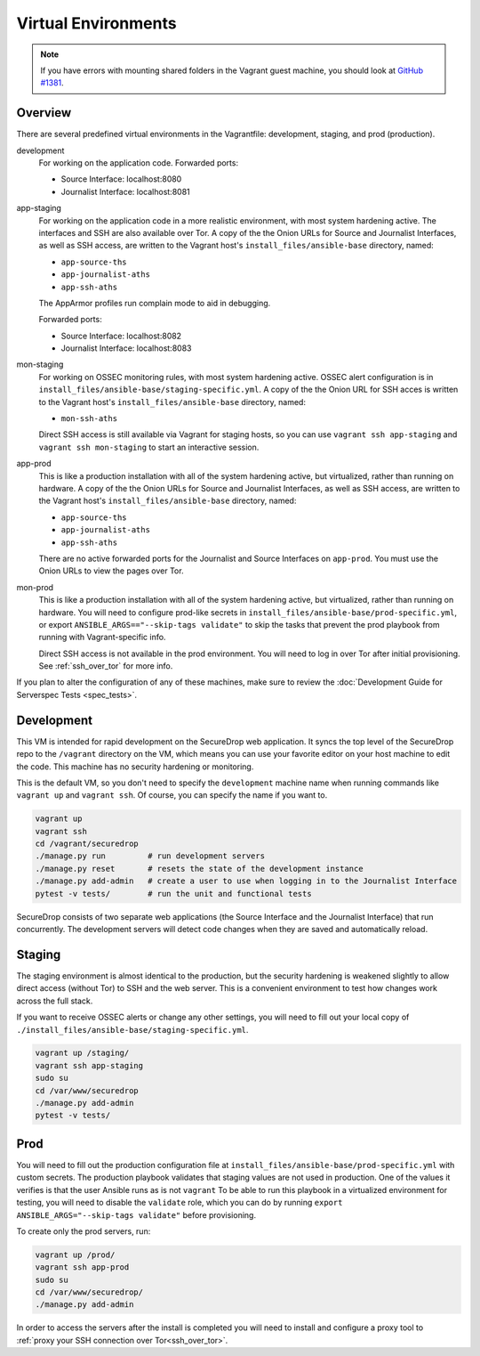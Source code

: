Virtual Environments
====================

.. note:: If you have errors with mounting shared folders in the Vagrant guest
          machine, you should look at `GitHub #1381`_.

.. _`GitHub #1381`: https://github.com/freedomofpress/securedrop/issues/1381

Overview
--------

There are several predefined virtual environments in the Vagrantfile:
development, staging, and prod (production).

development
    For working on the application code. Forwarded ports:

    -  Source Interface: localhost:8080
    -  Journalist Interface: localhost:8081

app-staging
    For working on the application code in a more realistic environment,
    with most system hardening active.
    The interfaces and SSH are also available over Tor.
    A copy of the the Onion URLs for Source and Journalist Interfaces,
    as well as SSH access, are written to the Vagrant host's
    ``install_files/ansible-base`` directory, named:

    - ``app-source-ths``
    - ``app-journalist-aths``
    - ``app-ssh-aths``

    The AppArmor profiles run complain mode to aid in debugging.

    Forwarded ports:

    -  Source Interface: localhost:8082
    -  Journalist Interface: localhost:8083

mon-staging
    For working on OSSEC monitoring rules, with most system hardening active.
    OSSEC alert configuration is in
    ``install_files/ansible-base/staging-specific.yml``.
    A copy of the the Onion URL for SSH acces is written to the Vagrant host's
    ``install_files/ansible-base`` directory, named:

    - ``mon-ssh-aths``

    Direct SSH access is still available via Vagrant for staging hosts, so you
    can use ``vagrant ssh app-staging`` and ``vagrant ssh mon-staging``
    to start an interactive session.

app-prod
    This is like a production installation with all of the system
    hardening active, but virtualized, rather than running on hardware.
    A copy of the the Onion URLs for Source and Journalist Interfaces,
    as well as SSH access, are written to the Vagrant host's
    ``install_files/ansible-base`` directory, named:

    - ``app-source-ths``
    - ``app-journalist-aths``
    - ``app-ssh-aths``

    There are no active forwarded ports for the Journalist and Source Interfaces
    on ``app-prod``. You must use the Onion URLs to view the pages over Tor.

mon-prod
    This is like a production installation with all of the system
    hardening active, but virtualized, rather than running on hardware.
    You will need to configure prod-like secrets in
    ``install_files/ansible-base/prod-specific.yml``, or export
    ``ANSIBLE_ARGS=="--skip-tags validate"`` to skip the tasks
    that prevent the prod playbook from running with Vagrant-specific info.

    Direct SSH access is not available in the prod environment.
    You will need to log in over Tor after initial provisioning. See
    :ref:`ssh_over_tor` for more info.

If you plan to alter the configuration of any of these machines, make sure to
review the :doc:`Development Guide for Serverspec Tests <spec_tests>`.

Development
-----------

This VM is intended for rapid development on the SecureDrop web application. It
syncs the top level of the SecureDrop repo to the ``/vagrant`` directory on the
VM, which means you can use your favorite editor on your host machine to edit
the code. This machine has no security hardening or monitoring.

This is the default VM, so you don't need to specify the ``development``
machine name when running commands like ``vagrant up`` and ``vagrant ssh``. Of
course, you can specify the name if you want to.

.. code:: sh

   vagrant up
   vagrant ssh
   cd /vagrant/securedrop
   ./manage.py run         # run development servers
   ./manage.py reset       # resets the state of the development instance
   ./manage.py add-admin   # create a user to use when logging in to the Journalist Interface
   pytest -v tests/        # run the unit and functional tests

SecureDrop consists of two separate web applications (the Source Interface and
the Journalist Interface) that run concurrently. The development servers will
detect code changes when they are saved and automatically reload.

Staging
-------

The staging environment is almost identical to the production, but the security
hardening is weakened slightly to allow direct access (without Tor) to SSH and
the web server. This is a convenient environment to test how changes work
across the full stack.

.. todo:: Explain why we allow direct access on the staging environment

If you want to receive OSSEC alerts or change any other settings, you will need
to fill out your local copy of
``./install_files/ansible-base/staging-specific.yml``.

.. code:: sh

   vagrant up /staging/
   vagrant ssh app-staging
   sudo su
   cd /var/www/securedrop
   ./manage.py add-admin
   pytest -v tests/

Prod
----

You will need to fill out the production configuration file at
``install_files/ansible-base/prod-specific.yml`` with custom secrets.
The production playbook validates that staging values are not used in
production. One of the values it verifies is that the user Ansible runs as is
not ``vagrant`` To be able to run this playbook in a virtualized environment
for testing, you will need to disable the ``validate`` role, which you can do
by running ``export ANSIBLE_ARGS="--skip-tags validate"`` before provisioning.

To create only the prod servers, run:

.. code:: sh

   vagrant up /prod/
   vagrant ssh app-prod
   sudo su
   cd /var/www/securedrop/
   ./manage.py add-admin

In order to access the servers after the install is completed you will need to
install and configure a proxy tool to
:ref:`proxy your SSH connection over Tor<ssh_over_tor>`.
